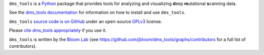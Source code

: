 ``dms_tools`` is a `Python`_ package that provides tools for analyzing and visualizing **d**\eep **m**\utational **s**\canning data.

See the `dms_tools documentation`_ for information on how to install and use ``dms_tools``.

``dms_tools`` `source code is on GitHub`_ under an open-source `GPLv3`_ license.  

Please `cite dms_tools appropriately`_ if you use it.

``dms_tools`` is written by the `Bloom Lab`_ (see https://github.com/jbloom/dms_tools/graphs/contributors for a full list of contributors).

.. _`source code is on GitHub`: https://github.com/jbloom/dms_tools
.. _`GPLv3`: http://www.gnu.org/copyleft/gpl.html
.. _`Bloom Lab`: http://research.fhcrc.org/bloom/en.html
.. _`dms_tools documentation`: http://jbloom.github.io/dms_tools
.. _`Python`: https://www.python.org
.. _`cite dms_tools appropriately`: http://jbloom.github.io/dms_tools/citations.html
